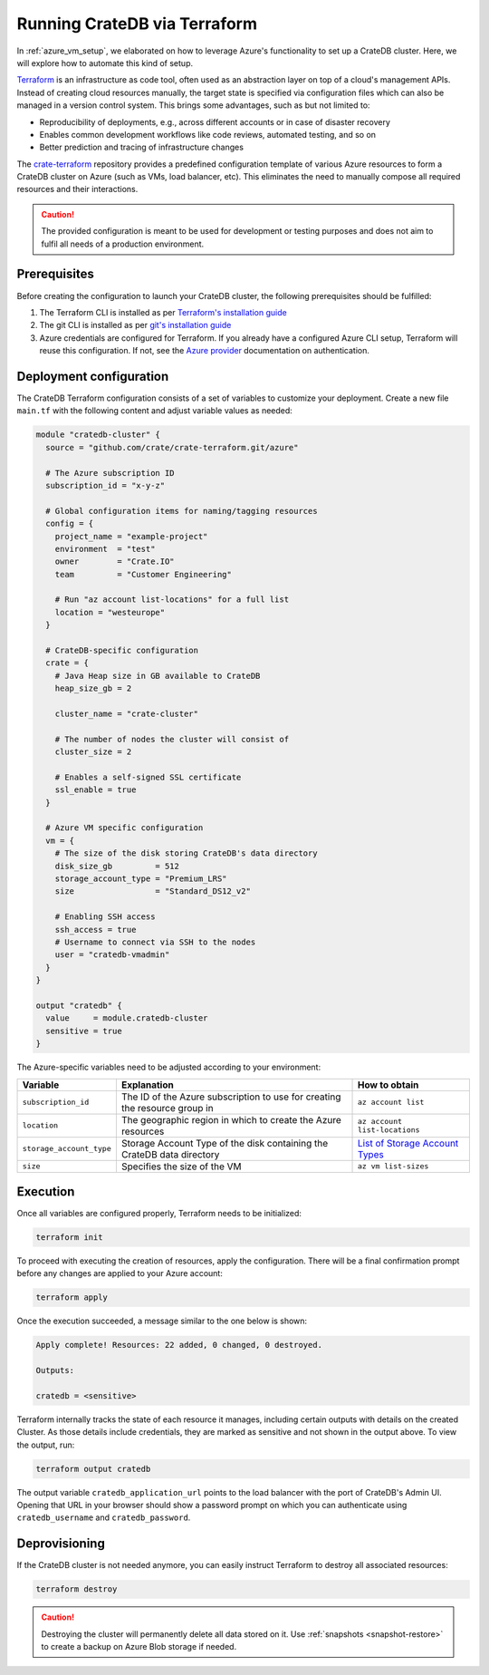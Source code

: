 .. _azure_terraform_setup:

=============================
Running CrateDB via Terraform
=============================

In :ref:`azure_vm_setup`, we elaborated on how to leverage Azure's functionality to
set up a CrateDB cluster. Here, we will explore how to automate this kind of
setup.

`Terraform`_ is an infrastructure as code tool, often used as an abstraction
layer on top of a cloud's management APIs. Instead of creating cloud resources
manually, the target state is specified via configuration files which can also
be managed in a version control system. This brings some advantages, such as but
not limited to:

- Reproducibility of deployments, e.g., across different accounts or in case of
  disaster recovery
- Enables common development workflows like code reviews, automated testing, and
  so on
- Better prediction and tracing of infrastructure changes

The `crate-terraform`_ repository provides a predefined configuration template
of various Azure resources to form a CrateDB cluster on Azure (such as VMs,
load balancer, etc). This eliminates the need to manually compose all
required resources and their interactions.

.. SEEALSO::

  Engage with us in the `community post`_ on Terraform deployments for any
  questions or feedback!

.. CAUTION::

  The provided configuration is meant to be used for development or testing
  purposes and does not aim to fulfil all needs of a production environment.

Prerequisites
=============

Before creating the configuration to launch your CrateDB cluster, the following
prerequisites should be fulfilled:

1. The Terraform CLI is installed as per
   `Terraform's installation guide`_
2. The git CLI is installed as per `git's installation guide`_
3. Azure credentials are configured for Terraform. If you already have a
   configured Azure CLI setup, Terraform will reuse this configuration. If not,
   see the `Azure provider`_ documentation on authentication.

Deployment configuration
========================

The CrateDB Terraform configuration consists of a set of variables to customize
your deployment. Create a new file ``main.tf`` with the following content and
adjust variable values as needed:

.. code-block::

  module "cratedb-cluster" {
    source = "github.com/crate/crate-terraform.git/azure"

    # The Azure subscription ID
    subscription_id = "x-y-z"

    # Global configuration items for naming/tagging resources
    config = {
      project_name = "example-project"
      environment  = "test"
      owner        = "Crate.IO"
      team         = "Customer Engineering"

      # Run "az account list-locations" for a full list
      location = "westeurope"
    }

    # CrateDB-specific configuration
    crate = {
      # Java Heap size in GB available to CrateDB
      heap_size_gb = 2

      cluster_name = "crate-cluster"

      # The number of nodes the cluster will consist of
      cluster_size = 2

      # Enables a self-signed SSL certificate
      ssl_enable = true
    }

    # Azure VM specific configuration
    vm = {
      # The size of the disk storing CrateDB's data directory
      disk_size_gb         = 512
      storage_account_type = "Premium_LRS"
      size                 = "Standard_DS12_v2"

      # Enabling SSH access
      ssh_access = true
      # Username to connect via SSH to the nodes
      user = "cratedb-vmadmin"
    }
  }

  output "cratedb" {
    value     = module.cratedb-cluster
    sensitive = true
  }

The Azure-specific variables need to be adjusted according to your environment:

+--------------------------+--------------------------------------------------------------+----------------------------------+
| Variable                 | Explanation                                                  | How to obtain                    |
+==========================+==============================================================+==================================+
| ``subscription_id``      | The ID of the Azure subscription to use for creating the     | ``az account list``              |
|                          | resource group in                                            |                                  |
+---------------+----------+--------------------------------------------------------------+----------------------------------+
| ``location``             | The geographic region in which to create the Azure           | ``az account list-locations``    |
|                          | resources                                                    |                                  |
+---------------+----------+--------------------------------------------------------------+----------------------------------+
| ``storage_account_type`` | Storage Account Type of the disk containing the CrateDB      | `List of Storage Account Types`_ |
|                          | data directory                                               |                                  |
+--------------------------+--------------------------------------------------------------+----------------------------------+
| ``size``                 | Specifies the size of the VM                                 | ``az vm list-sizes``             |
+--------------------------+--------------------------------------------------------------+----------------------------------+

Execution
=========

Once all variables are configured properly, Terraform needs to be initialized:

.. code-block:: bash

  terraform init

To proceed with executing the creation of resources, apply the configuration.
There will be a final confirmation prompt before any changes are applied to your
Azure account:

.. code-block:: bash

  terraform apply

Once the execution succeeded, a message similar to the one below is shown:

.. code-block:: bash

  Apply complete! Resources: 22 added, 0 changed, 0 destroyed.

  Outputs:

  cratedb = <sensitive>

Terraform internally tracks the state of each resource it manages, including
certain outputs with details on the created Cluster. As those details include
credentials, they are marked as sensitive and not shown in the output above.
To view the output, run:

.. code-block:: bash

  terraform output cratedb

The output variable ``cratedb_application_url`` points to the load balancer with
the port of CrateDB's Admin UI. Opening that URL in your browser should show a
password prompt on which you can authenticate using ``cratedb_username`` and
``cratedb_password``.

Deprovisioning
==============

If the CrateDB cluster is not needed anymore, you can easily instruct Terraform
to destroy all associated resources:

.. code-block:: bash

  terraform destroy

.. CAUTION::

  Destroying the cluster will permanently delete all data stored on it. Use
  :ref:`snapshots <snapshot-restore>` to create a backup on Azure Blob storage
  if needed.

.. _Terraform: https://www.terraform.io
.. _crate-terraform: https://github.com/crate/crate-terraform
.. _Terraform's installation guide: https://www.terraform.io/downloads.html
.. _git's installation guide: https://git-scm.com/downloads
.. _Azure provider: https://registry.terraform.io/providers/hashicorp/azurerm/latest/docs
.. _List of Storage Account Types: https://docs.microsoft.com/en-us/azure/templates/microsoft.compute/virtualmachines?tabs=bicep#manageddiskparameters
.. _community post: https://community.cratedb.com/t/deploying-cratedb-to-the-cloud-via-terraform/849
